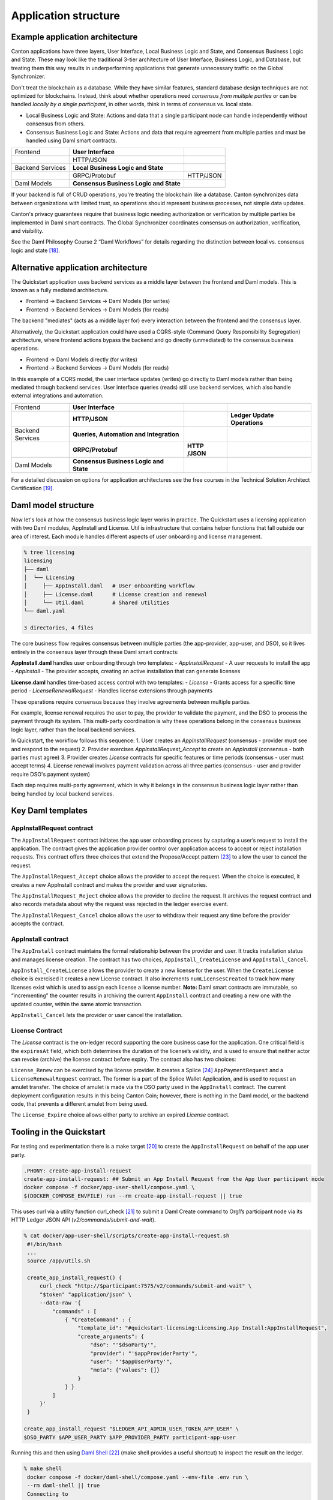Application structure
=====================

Example application architecture
--------------------------------

Canton applications have three layers, User Interface, Local Business Logic and State, and Consensus Business Logic and State.
These may look like the traditional 3-tier architecture of User Interface, Business Logic, and Database, 
but treating them this way results in underperforming applications that generate unnecessary traffic on the Global Synchronizer.

Don't treat the blockchain as a database.
While they have similar features, standard database design techniques are not optimized for blockchains.
Instead, think about whether operations need *consensus from multiple parties* or can be handled *locally by a single participant*,
in other words, think in terms of consensus vs. local state.

-  Local Business Logic and State: Actions and data that a single participant node can handle independently without consensus from others.

-  Consensus Business Logic and State: Actions and data that require agreement from multiple parties and must be handled using Daml smart contracts.

+-------------------+-------------------------+------------------------+
| Frontend          | **User Interface**      |                        |
+-------------------+-------------------------+------------------------+
|                   | HTTP/JSON               |                        |
+-------------------+-------------------------+------------------------+
| Backend Services  | **Local Business Logic  |                        |
|                   | and State**             |                        |
+-------------------+-------------------------+------------------------+
|                   | GRPC/Protobuf           | HTTP/JSON              |
+-------------------+-------------------------+------------------------+
| Daml Models       | **Consensus Business    |                        |
|                   | Logic and State**       |                        |
+-------------------+-------------------------+------------------------+

If your backend is full of CRUD operations, you're treating the blockchain like a database.
Canton synchronizes data between organizations with limited trust, so operations should represent business processes, not simple data updates.

Canton's privacy guarantees require that business logic needing authorization or verification by multiple parties be implemented in Daml smart contracts.
The Global Synchronizer coordinates consensus on authorization, verification, and visibility.

See the Daml Philosophy Course 2 “Daml Workflows” for details regarding the distinction between local vs. consensus logic and state [18]_.

Alternative application architecture
------------------------------------

The Quickstart application uses backend services as a middle layer between the frontend and Daml models.
This is known as a fully mediated architecture.

- Frontend → Backend Services → Daml Models (for writes)
- Frontend → Backend Services → Daml Models (for reads)

The backend "mediates" (acts as a middle layer for) every interaction between the frontend and the consensus layer.

Alternatively, the Quickstart application could have used a CQRS-style (Command Query Responsibility Segregation) architecture, 
where frontend actions bypass the backend and go directly (unmediated) to the consensus business operations. 

- Frontend → Daml Models directly (for writes)
- Frontend → Backend Services → Daml Models (for reads)

In this example of a CQRS model, the user interface updates (writes) go directly to Daml models rather than being mediated through backend services.
User interface queries (reads) still use backend services, which also handle external integrations and automation.

+----------------+----------------------+-----------+-----------------+
| Frontend       | **User Interface**   |           |                 |
+----------------+----------------------+-----------+-----------------+
|                | **HTTP/JSON**        |           | **Ledger Update |
|                |                      |           | Operations**    |
+----------------+----------------------+-----------+-----------------+
| Backend        | **Queries,           |           |                 |
| Services       | Automation and       |           |                 |
|                | Integration**        |           |                 |
+----------------+----------------------+-----------+-----------------+
|                | **GRPC/Protobuf**    | **HTTP    |                 |
|                |                      | /JSON**   |                 |
+----------------+----------------------+-----------+-----------------+
| Daml Models    | **Consensus Business |           |                 |
|                | Logic and State**    |           |                 |
+----------------+----------------------+-----------+-----------------+

For a detailed discussion on options for application architectures see the free courses in the Technical Solution Architect Certification [19]_.

Daml model structure
--------------------

Now let's look at how the consensus business logic layer works in practice. 
The Quickstart uses a licensing application with two Daml modules, AppInstall and License. 
Util is infrastructure that contains helper functions that fall outside our area of interest. 
Each module handles different aspects of user onboarding and license management.

.. code-block:: text

   % tree licensing
   licensing
   ├── daml
   │  └── Licensing
   │     ├── AppInstall.daml   # User onboarding workflow
   │     ├── License.daml      # License creation and renewal
   │     └── Util.daml         # Shared utilities
   └── daml.yaml

   3 directories, 4 files

The core business flow requires consensus between multiple parties (the app-provider, app-user, and DSO), 
so it lives entirely in the consensus layer through these Daml smart contracts:

**AppInstall.daml** handles user onboarding through two templates:
- `AppInstallRequest` - A user requests to install the app
- `AppInstall` - The provider accepts, creating an active installation that can generate licenses

**License.daml** handles time-based access control with two templates:
- `License` - Grants access for a specific time period  
- `LicenseRenewalRequest` - Handles license extensions through payments

These operations require consensus because they involve agreements between multiple parties.

For example, license renewal requires the user to pay, the provider to validate the payment,
and the DSO to process the payment through its system. 
This multi-party coordination is why these operations belong in the consensus business logic layer, rather than the local backend services.

In Quickstart, the workflow follows this sequence:
1. User creates an `AppInstallRequest` (consensus - provider must see and respond to the request)
2. Provider exercises `AppInstallRequest_Accept` to create an `AppInstall` (consensus - both parties must agree)
3. Provider creates `License` contracts for specific features or time periods (consensus - user must accept terms)
4. License renewal involves payment validation across all three parties (consensus - user and provider require DSO's payment system)

Each step requires multi-party agreement, 
which is why it belongs in the consensus business logic layer rather than being handled by local backend services.

Key Daml templates
------------------

AppInstallRequest contract
~~~~~~~~~~~~~~~~~~~~~~~~~~

The ``AppInstallRequest`` contract initiates the app user onboarding process by capturing a user’s request to install the application. 
The contract gives the application provider control over application access to accept or reject installation requests. 
This contract offers three choices that extend the Propose/Accept pattern [23]_ to allow the user to cancel the request.

The ``AppInstallRequest_Accept`` choice allows the provider to accept the request. 
When the choice is executed, it creates a new AppInstall contract and makes the provider and user signatories.

The ``AppInstallRequest_Reject`` choice allows the provider to decline the request. 
It archives the request contract and also records metadata about why the request was rejected in the ledger exercise event.

The ``AppInstallRequest_Cancel`` choice allows the user to withdraw their request any time before the provider accepts the contract.

AppInstall contract
~~~~~~~~~~~~~~~~~~~

The ``AppInstall`` contract maintains the formal relationship between the provider and user. 
It tracks installation status and manages license creation. 
The contract has two choices, ``AppInstall_CreateLicense`` and ``AppInstall_Cancel``.

``AppInstall_CreateLicense`` allows the provider to create a new license for the user. 
When the ``CreateLicense`` choice is exercised it creates a new License contract. 
It also increments ``numLicensesCreated`` to track how many licenses exist which is used to assign each license a license number. 
**Note:** Daml smart contracts are immutable, so “incrementing” the counter results in archiving the current ``AppInstall`` contract and
creating a new one with the updated counter, within the same atomic transaction.

``AppInstall_Cancel`` lets the provider or user cancel the installation.

License Contract
~~~~~~~~~~~~~~~~

The `License` contract is the on-ledger record supporting the core business case for the application. 
One critical field is the ``expiresAt`` field, which both determines the duration of the license’s validity, 
and is used to ensure that neither actor can revoke (archive) the license contract before expiry. 
The contract also has two choices:

``License_Renew`` can be exercised by the license provider. 
It creates a Splice [24]_ ``AppPaymentRequest`` and a ``LicenseRenewalRequest`` contract. 
The former is a part of the Splice Wallet Application, and is used to request an amulet transfer. 
The choice of amulet is made via the DSO party used in the ``AppInstall`` contract. 
The current deployment configuration results in this being Canton Coin; however, 
there is nothing in the Daml model, or the backend code, that prevents a different amulet from being used.

The ``License_Expire`` choice allows either party to archive an expired
`License` contract. 

Tooling in the Quickstart
-------------------------

For testing and experimentation there is a make target [20]_ to create the ``AppInstallRequest`` on behalf of the app user party.

.. code-block:: text

   .PHONY: create-app-install-request
   create-app-install-request: ## Submit an App Install Request from the App User participant node
   docker compose -f docker/app-user-shell/compose.yaml \
   $(DOCKER_COMPOSE_ENVFILE) run --rm create-app-install-request || true

This uses curl via a utility function curl_check [21]_ to submit a Daml Create command to Org1’s participant node via its HTTP Ledger JSON API (`v2/commands/submit-and-wait`).

.. code-block:: text

   % cat docker/app-user-shell/scripts/create-app-install-request.sh
    #!/bin/bash
    ...
    source /app/utils.sh

    create_app_install_request() {
        curl_check "http://$participant:7575/v2/commands/submit-and-wait" \
        "$token" "application/json" \
        --data-raw '{
            "commands" : [
                { "CreateCommand" : {
                    "template_id": "#quickstart-licensing:Licensing.App Install:AppInstallRequest",
                    "create_arguments": {
                        "dso": "'$dsoParty'",
                        "provider": "'$appProviderParty'",
                        "user": "'$appUserParty'",
                        "meta": {"values": []}
                    }
                } }
            ]
        }'
    }

   create_app_install_request "$LEDGER_API_ADMIN_USER_TOKEN_APP_USER" \
   $DSO_PARTY $APP_USER_PARTY $APP_PROVIDER_PARTY participant-app-user

Running this and then using `Daml
Shell <https://docs.daml.com/tools/daml-shell/index.html#daml-shell-daml-shell>`__\  [22]_
(make shell provides a useful shortcut) to inspect the result on the
ledger.

.. code-block:: text

   % make shell
    docker compose -f docker/daml-shell/compose.yaml --env-file .env run \
    --rm daml-shell || true
    Connecting to
    jdbc:postgresql://postgres-splice-app-provider:5432/scribe...
    Connected to
    jdbc:postgresql://postgres-splice-app-provider:5432/scribe
    postgres-splice-app-provider:5432/scribe> active
    ┌─────────────────────────────────────────────────────────────┬──────────┬───────┐
    │ Identifier                                                  │ Type     │ Count │
    ╞═════════════════════════════════════════════════════════════╪══════════╪═══════╡
    │ quickstart-licensing:Licensing.AppInstall:AppInstallRequest │ Template │   1   │
    ├─────────────────────────────────────────────────────────────┼──────────┼───────┤
    │ splice-amulet:Splice.Amulet:ValidatorRight                  │ Template │   1   │
    ├─────────────────────────────────────────────────────────────┼──────────┼───────┤
    │ splice-wallet:Splice.Wallet.Install:WalletAppInstall        │ Template │   1   │
    └─────────────────────────────────────────────────────────────┴──────────┴───────┘
    postgres-splice-app-provider:5432/scribe 3f → 42> active
    quickstart-licensing:Licensing.AppInstall:AppInstallRequest
    ┌─────────┬──────────┬───────────┬───────────────────────────────────────────────┐
    │ Created │ Contract │ Contract  │ Payload                                       │
    │ at      │ ID       │ Key       │                                               │
    ╞═════════╪══════════╪═══════════╪═══════════════════════════════════════════════╡
    │ 42      │ 0058df2  │           │ dso: DSO: :1220c93d1...                       │
    │         │ 3a5aaa4  │           │ meta:                                         │
    │         │ c2a53a...│           │   values:                                     │
    │         │          │           │ user: Org1: :12203a9a7...                     |
    │         │          │           │ provider: AppProvider: :122030b08cfebb8c8...  │
    └─────────┴──────────┴───────────┴───────────────────────────────────────────────┘
    postgres-splice-app-provider:5432/scribe 3f → 42> contract
    0058df23a5aaa4c2a53aab496d12fb9e8ee74fb91614e5f7d50670598e4760eb23ca101220cc241620b310c93af45b2cd7cea7518e18e26f73f227813fec2bf4ea0bd69b940120cc241620b310c93af45b2cd7cea7518e18e26f73f227813fec2bf4ea0bd69b94
    ╓───────────────────────╥─────────────────────────────────────────────────────────────╖
    │ Identifier            ║ quickstart-licensing:Licensing.AppInstall:AppInstallRequest ║
    ╟───────────────────────╫─────────────────────────────────────────────────────────────╢
    │ Type                  ║ Template                                                    ║
    ╟───────────────────────╫─────────────────────────────────────────────────────────────╢
    │ Created at            ║ 42 (not yet active)                                         ║
    ╟───────────────────────╫─────────────────────────────────────────────────────────────╢
    │ Archived at           ║ <active>                                                    ║
    ╟───────────────────────╫─────────────────────────────────────────────────────────────╢
    │ Contract ID           ║ 0058df23a5aaa4c2a53a...                                     ║
    ╟───────────────────────╫─────────────────────────────────────────────────────────────╢
    │ Event ID              ║ #12201612fb8a071e27ec...:0                                  ║
    ╟───────────────────────╫─────────────────────────────────────────────────────────────╢
    │ Contract Key          ║ <not set>                                                   ║
    ╟───────────────────────╫─────────────────────────────────────────────────────────────╢
    | Payload               ║ dso: DSO: :1220c93d13220b07f0e9a0a0f7a2381191d3bf3d21...    │
    |                       ║ meta:                                                       │
    |                       ║   values:                                                   │
    |                       ║ user: Org1: :12203a9a79d8f72b8cce37813713af7a51296def8...   │
    |                       ║ provider: AppProvider: :122030b08cfebb8c87c16793cba3783...  │
    ╚═══════════════════════╩═════════════════════════════════════════════════════════════╝
    postgres-splice-app-provider:5432/scribe 3f → 42>

Exercising the `AppInstallRequest_Accept` choice completes the onboarding.
The frontend UI provides a way to do this.



Common OpenAPI definition
-------------------------

Daml models define the consensus between the App Provider, App User,
and the DSO (amulet issuer). Once the models are in use, the frontend
user interface needs to be able to query and interact with the resulting
ledger. The usual pattern is to store and index the relevant slice of
the ledger in the `Participant Query
Store <https://docs.daml.com/query/pqs-user-guide.html#pqs>`__\  [25]_,
and provide a set of query web services that provide business-oriented
queries resolved against the PQS postgres database.

The architecture used by the example application also exposes a variety
of HTTP endpoints that allow the frontend to exercise choices, providing
a bridge between the frontend and the GRPC Ledger API. This allows the
backend to centralise authentication and access control code.

This does necessitate defining an API between the back and front ends.
For this example application, we have chosen to use OpenAPI [26]_. The
API definition is in `common/openapi.yaml`. It uses GET to access the
query services in the backend, and POST to execute choices on contracts
identified by contract-id in the URL.

**Note:** The HTTP method semantics align
appropriately with the requirements of the Daml operations and we call
this a “JSON API”. However, it is not a pure ReST [27]_ API and does use
HATEOAS. As mentioned above, the blockchain should not be viewed as a
database since the underlying state is not rows in a database, or
objects in a datastore, either of which would be compatible with the
CRUD-style semantics that emerge with most modern ReST tooling. Instead
the architecture style used here is more akin to a sophisticated RPC
mechanism [28]_.

Backend services structure
--------------------------

The example backend is a SpringBoot [29]_ application, at the core of
which are the API implementation classes in
com.digitalasset.quickstart.service.

Most of this code is standard Java SQL-backed JSON-encoded HTTP web
service fare. The code itself is divided into seven modules under
com.digitalasset.quickstart.*:

`config`: Mostly standard SpringBoot `@ConfigurationProperties` based
components; however, SecurityConfig may be worth looking at for how the
example application handles CSRF tokens and OAuth2 authentication of
login and logout requests.

`oauth`: Amongst other things, provides a client interceptor to
authenticate the backend services to the Ledger API.

`service`: Implements the openAPI endpoints. Mostly a roughly equal split
between read-only calls to PQS via the DamlRepository spring component
and GRPC calls to the relevant validator via the LedgerApi spring
component.

`ledger`: The main class here is `LedgerApi` which handles the details of
calling the relevant GRPC endpoints required to submit Daml commands and
other requests to the Canton Validator.

`repository`: Includes \`DamlRepository`. A `@Repository` component
providing business-logic level query and retrieval facilities against
the ledger via PQS (the Participant Query Store).

`pqs`: The main class is `Pqs`, which provides data-model level query and
retrieval. This encapsulates the necessary SQL generation and the JDBC
queries against the PQS Postgres database.

`utility`: For the moment this is restricted to the `ObjectMapper` required
for JSON transcoding in the web services.

Ultimately, the main recommendation embedded in this code is to orient
the web-service API around a combination of queries and choice
invocations. This is hopefully adequately demonstrated in the open API
definition. Other than that, the usual web service engineering
considerations apply: separation of concerns, DRY [30]_, and the
importance of centralizing SQL generation and authentication mechanisms
to ensure we address these security sensitive components only
once.

Frontend interface structure
----------------------------

One property of the fully mediated architecture used in the example
application is that by delegating all operations to the backend, the
open API schemas act as DTO (Data Transfer Object) definitions for the
front and back ends [31]_. In simple cases, such as the example
application, these can double as frontend models when using React,
MVVM, FRP, or a similar frontend architecture style.

The example application is a naive React web frontend [32]_ written in
Typescript [33]_. It accesses the backend web services using the
generator-less Axios client to handle the lowest-level transport,
configured in `src/api.ts`:

.. code-block::

   import OpenAPIClientAxios from 'openapi-client-axios';
   import openApi from '../../common/openapi.yaml';

   const api = new OpenAPIClientAxios({
        definition: openApi as any,
        withServer: { url: '/api' },
   });

   api.init();

   export default api;

Authentication is handled using OAuth2 against a mock OAuth server [34]_
to perform the login; and, bearer tokens to identify the frontend to the
backend. The frontend does not have any knowledge of Canton or Daml
users or parties, this is delegated entirely to the backend.

The records defined by the OpenAPI definition are used directly as the
models maintained within the React stores, and from there to the views
via the usual React handlers.

.. [18]
   https://daml.talentlms.com/catalog/info/id:152 currently part of the Daml Philosophy Certification
   https://daml.talentlms.com/catalog/info/id:149

.. [19]
   In particular the Solution Topology course https://daml.talentlms.com/catalog/info/id:161 within the larger TSA
   certification https://daml.talentlms.com/catalog/info/id:160

.. [20]
   Most make targets can be located by searching/grepping for ^target:.
   The main exceptions to this are the open-\* targets which are
   cross-platform and generated by macro at the end of the file.

.. [21]
   Found in docker/utils.sh

.. [22]
   https://docs.daml.com/tools/daml-shell/index.html#daml-shell-daml-shell

.. [23]
   https://docs.daml.com/daml/patterns/propose-accept.html

.. [24]
   `https://docs.sync.global/index.html <https://docs.dev.sync.global/index.html>`__

.. [25]
   https://docs.daml.com/query/pqs-user-guide.html#pqs

.. [26]
   https://www.openapis.org/

.. [27]
   As defined by Roy Fielding
   (https://ics.uci.edu/~fielding/pubs/dissertation/top.htm)

.. [28]
   Contract-ids and their underlying contract are nouns and can be
   represented as ReST resources. However, not only does this fail to
   capture the ongoing business entity that often outlives any single
   contract, it misses the fact that at the core of Daml are the
   authorized choices which are verbs and therefore do not play nicely
   with ReST assumptions.

.. [29]
   https://spring.io/projects/spring-boot

.. [30]
   Topic 9
   https://pragprog.com/titles/tpp20/the-pragmatic-programmer-20th-anniversary-edition/
   “Don’t Repeat Yourself”

.. [31]
   The CQRS alternative architecture does not use DTOs. Instead the
   backend services return Daml contracts directly. These are then
   generally deserialised directly into Javascript or Typescript
   objects, generated directly from the DAR files; and, used to populate
   the underlying frontend model. This direct coupling from Daml to
   Frontend can significantly simplify the code required for
   applications with requirements defined in terms of a Daml model. The
   mediated architecture is more suitable where the Frontend needs to
   incorporate sources of data additional to the Canton Ledger.

.. [32]
   https://react.dev/

.. [33]
   https://www.typescriptlang.org/

.. [34]
   This is being changed to use keycloak as the JST server.
